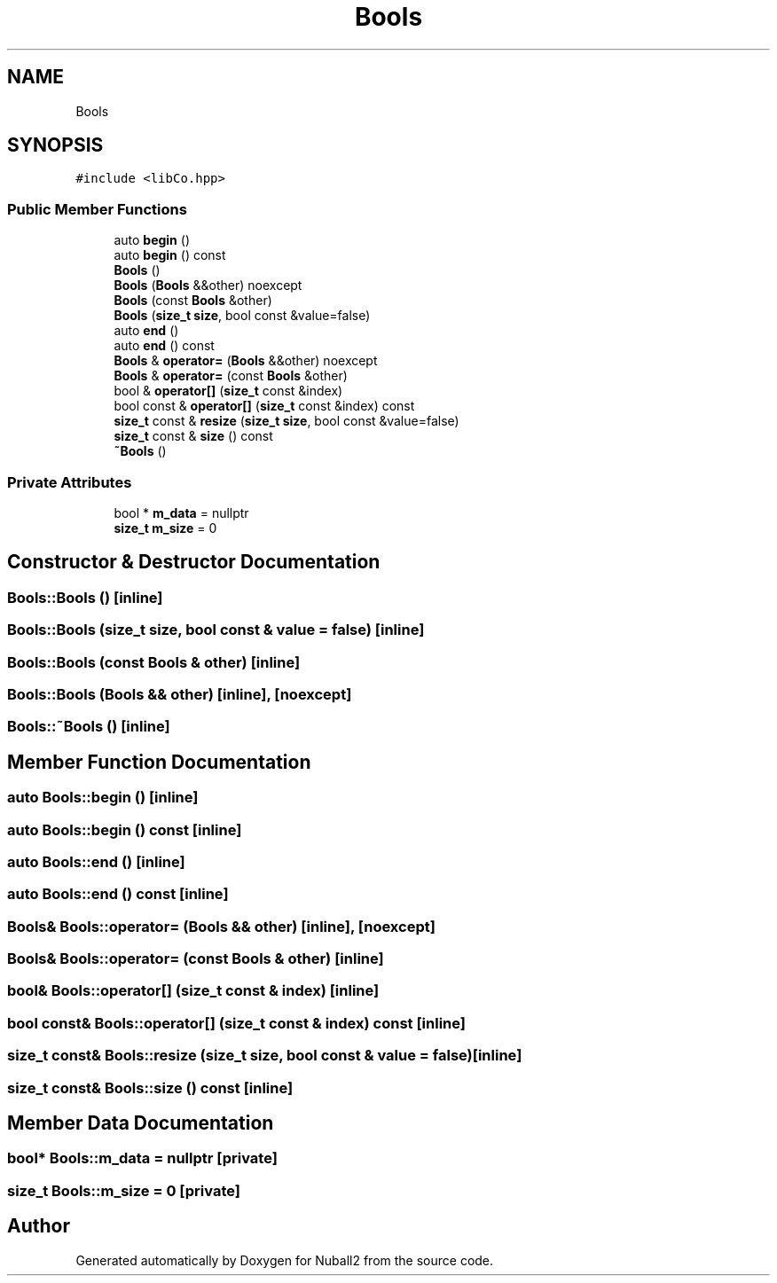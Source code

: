 .TH "Bools" 3 "Tue Dec 5 2023" "Nuball2" \" -*- nroff -*-
.ad l
.nh
.SH NAME
Bools
.SH SYNOPSIS
.br
.PP
.PP
\fC#include <libCo\&.hpp>\fP
.SS "Public Member Functions"

.in +1c
.ti -1c
.RI "auto \fBbegin\fP ()"
.br
.ti -1c
.RI "auto \fBbegin\fP () const"
.br
.ti -1c
.RI "\fBBools\fP ()"
.br
.ti -1c
.RI "\fBBools\fP (\fBBools\fP &&other) noexcept"
.br
.ti -1c
.RI "\fBBools\fP (const \fBBools\fP &other)"
.br
.ti -1c
.RI "\fBBools\fP (\fBsize_t\fP \fBsize\fP, bool const &value=false)"
.br
.ti -1c
.RI "auto \fBend\fP ()"
.br
.ti -1c
.RI "auto \fBend\fP () const"
.br
.ti -1c
.RI "\fBBools\fP & \fBoperator=\fP (\fBBools\fP &&other) noexcept"
.br
.ti -1c
.RI "\fBBools\fP & \fBoperator=\fP (const \fBBools\fP &other)"
.br
.ti -1c
.RI "bool & \fBoperator[]\fP (\fBsize_t\fP const &index)"
.br
.ti -1c
.RI "bool const  & \fBoperator[]\fP (\fBsize_t\fP const &index) const"
.br
.ti -1c
.RI "\fBsize_t\fP const  & \fBresize\fP (\fBsize_t\fP \fBsize\fP, bool const &value=false)"
.br
.ti -1c
.RI "\fBsize_t\fP const  & \fBsize\fP () const"
.br
.ti -1c
.RI "\fB~Bools\fP ()"
.br
.in -1c
.SS "Private Attributes"

.in +1c
.ti -1c
.RI "bool * \fBm_data\fP = nullptr"
.br
.ti -1c
.RI "\fBsize_t\fP \fBm_size\fP = 0"
.br
.in -1c
.SH "Constructor & Destructor Documentation"
.PP 
.SS "Bools::Bools ()\fC [inline]\fP"

.SS "Bools::Bools (\fBsize_t\fP size, bool const & value = \fCfalse\fP)\fC [inline]\fP"

.SS "Bools::Bools (const \fBBools\fP & other)\fC [inline]\fP"

.SS "Bools::Bools (\fBBools\fP && other)\fC [inline]\fP, \fC [noexcept]\fP"

.SS "Bools::~Bools ()\fC [inline]\fP"

.SH "Member Function Documentation"
.PP 
.SS "auto Bools::begin ()\fC [inline]\fP"

.SS "auto Bools::begin () const\fC [inline]\fP"

.SS "auto Bools::end ()\fC [inline]\fP"

.SS "auto Bools::end () const\fC [inline]\fP"

.SS "\fBBools\fP& Bools::operator= (\fBBools\fP && other)\fC [inline]\fP, \fC [noexcept]\fP"

.SS "\fBBools\fP& Bools::operator= (const \fBBools\fP & other)\fC [inline]\fP"

.SS "bool& Bools::operator[] (\fBsize_t\fP const & index)\fC [inline]\fP"

.SS "bool const& Bools::operator[] (\fBsize_t\fP const & index) const\fC [inline]\fP"

.SS "\fBsize_t\fP const& Bools::resize (\fBsize_t\fP size, bool const & value = \fCfalse\fP)\fC [inline]\fP"

.SS "\fBsize_t\fP const& Bools::size () const\fC [inline]\fP"

.SH "Member Data Documentation"
.PP 
.SS "bool* Bools::m_data = nullptr\fC [private]\fP"

.SS "\fBsize_t\fP Bools::m_size = 0\fC [private]\fP"


.SH "Author"
.PP 
Generated automatically by Doxygen for Nuball2 from the source code\&.
